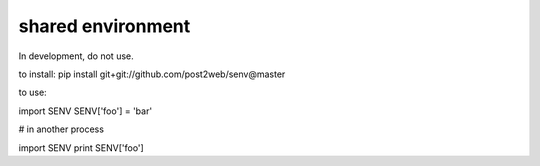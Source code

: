 shared environment
======

In development, do not use.

to install:
pip install git+git://github.com/post2web/senv@master

to use:

import SENV
SENV['foo'] = 'bar'

# in another process

import SENV
print SENV['foo']
